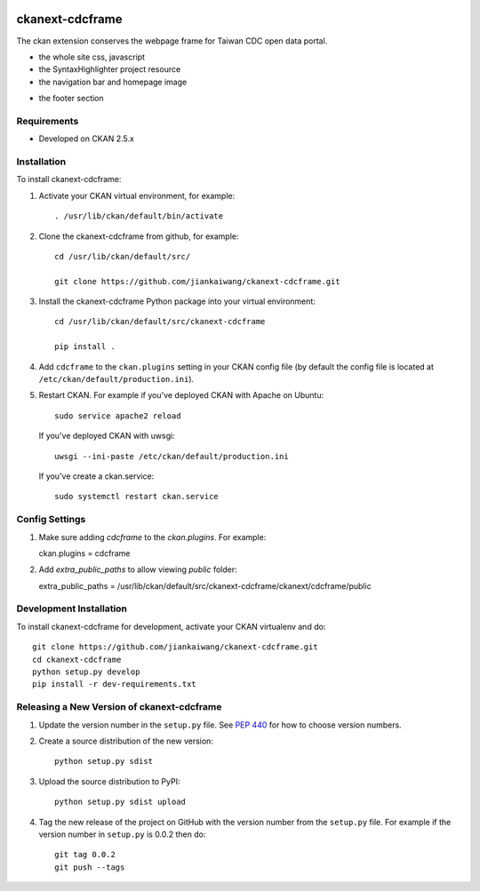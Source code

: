 .. You should enable this project on travis-ci.org and coveralls.io to make
   these badges work. The necessary Travis and Coverage config files have been
   generated for you.

.. image:: https://travis-ci.org/jiankaiwang/ckanext-cdcframe.svg?branch=master
    :target: https://travis-ci.org/jiankaiwang/ckanext-cdcframe

=============
ckanext-cdcframe
=============

The ckan extension conserves the webpage frame for Taiwan CDC open data portal.

* the whole site css, javascript
* the SyntaxHighlighter project resource
* the navigation bar and homepage image
.. image:: image/cdc-homepage.png
* the footer section
.. image:: image/cdc-footer.png

------------
Requirements
------------

* Developed on CKAN 2.5.x

------------
Installation
------------

To install ckanext-cdcframe:

1. Activate your CKAN virtual environment, for example::

     . /usr/lib/ckan/default/bin/activate

2. Clone the ckanext-cdcframe from github, for example::

     cd /usr/lib/ckan/default/src/

     git clone https://github.com/jiankaiwang/ckanext-cdcframe.git

3. Install the ckanext-cdcframe Python package into your virtual environment::

     cd /usr/lib/ckan/default/src/ckanext-cdcframe

     pip install .

4. Add ``cdcframe`` to the ``ckan.plugins`` setting in your CKAN
   config file (by default the config file is located at
   ``/etc/ckan/default/production.ini``).

5. Restart CKAN. For example if you've deployed CKAN with Apache on Ubuntu::

     sudo service apache2 reload

   If you've deployed CKAN with uwsgi::

     uwsgi --ini-paste /etc/ckan/default/production.ini

   If you've create a ckan.service::

     sudo systemctl restart ckan.service

---------------
Config Settings
---------------

1. Make sure adding `cdcframe` to the `ckan.plugins`. For example::
   
   ckan.plugins = cdcframe

2. Add `extra_public_paths` to allow viewing `public` folder::

   extra_public_paths = /usr/lib/ckan/default/src/ckanext-cdcframe/ckanext/cdcframe/public

------------------------
Development Installation
------------------------

To install ckanext-cdcframe for development, activate your CKAN virtualenv and
do::

    git clone https://github.com/jiankaiwang/ckanext-cdcframe.git
    cd ckanext-cdcframe
    python setup.py develop
    pip install -r dev-requirements.txt


----------------------------------------
Releasing a New Version of ckanext-cdcframe
----------------------------------------

1. Update the version number in the ``setup.py`` file.
   See `PEP 440 <http://legacy.python.org/dev/peps/pep-0440/#public-version-identifiers>`_
   for how to choose version numbers.

2. Create a source distribution of the new version::

     python setup.py sdist

3. Upload the source distribution to PyPI::

     python setup.py sdist upload

4. Tag the new release of the project on GitHub with the version number from
   the ``setup.py`` file. For example if the version number in ``setup.py`` is
   0.0.2 then do::

       git tag 0.0.2
       git push --tags
